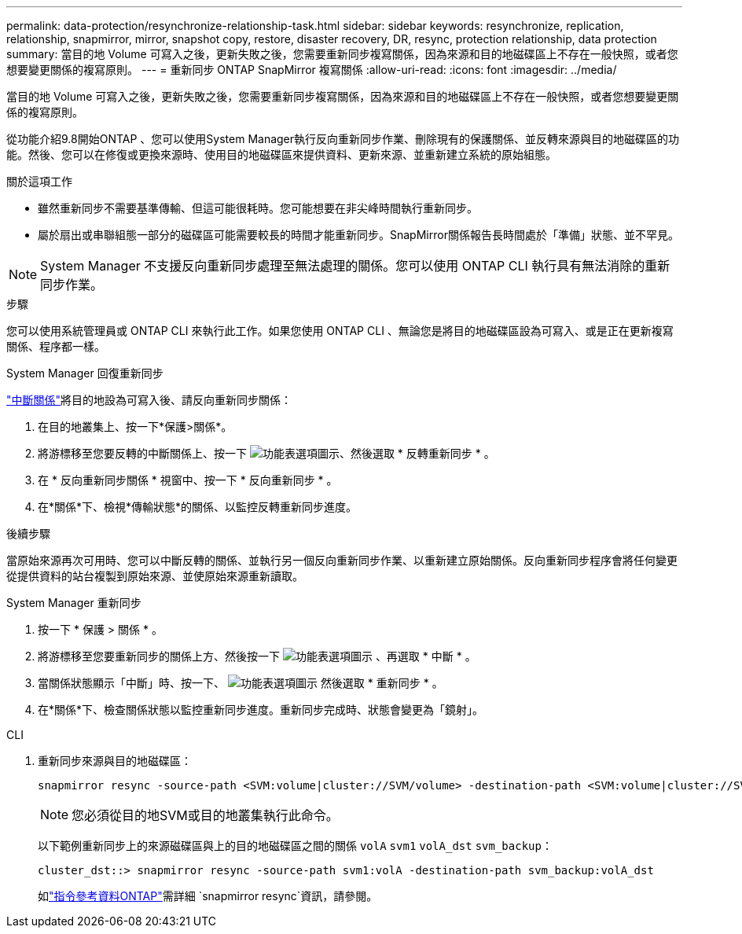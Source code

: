 ---
permalink: data-protection/resynchronize-relationship-task.html 
sidebar: sidebar 
keywords: resynchronize, replication, relationship, snapmirror, mirror, snapshot copy, restore, disaster recovery, DR, resync, protection relationship, data protection 
summary: 當目的地 Volume 可寫入之後，更新失敗之後，您需要重新同步複寫關係，因為來源和目的地磁碟區上不存在一般快照，或者您想要變更關係的複寫原則。 
---
= 重新同步 ONTAP SnapMirror 複寫關係
:allow-uri-read: 
:icons: font
:imagesdir: ../media/


[role="lead"]
當目的地 Volume 可寫入之後，更新失敗之後，您需要重新同步複寫關係，因為來源和目的地磁碟區上不存在一般快照，或者您想要變更關係的複寫原則。

從功能介紹9.8開始ONTAP 、您可以使用System Manager執行反向重新同步作業、刪除現有的保護關係、並反轉來源與目的地磁碟區的功能。然後、您可以在修復或更換來源時、使用目的地磁碟區來提供資料、更新來源、並重新建立系統的原始組態。

.關於這項工作
* 雖然重新同步不需要基準傳輸、但這可能很耗時。您可能想要在非尖峰時間執行重新同步。
* 屬於扇出或串聯組態一部分的磁碟區可能需要較長的時間才能重新同步。SnapMirror關係報告長時間處於「準備」狀態、並不罕見。


[NOTE]
====
System Manager 不支援反向重新同步處理至無法處理的關係。您可以使用 ONTAP CLI 執行具有無法消除的重新同步作業。

====
.步驟
您可以使用系統管理員或 ONTAP CLI 來執行此工作。如果您使用 ONTAP CLI 、無論您是將目的地磁碟區設為可寫入、或是正在更新複寫關係、程序都一樣。

[role="tabbed-block"]
====
.System Manager 回復重新同步
--
link:make-destination-volume-writeable-task.html["中斷關係"]將目的地設為可寫入後、請反向重新同步關係：

. 在目的地叢集上、按一下*保護>關係*。
. 將游標移至您要反轉的中斷關係上、按一下 image:icon_kabob.gif["功能表選項圖示"]、然後選取 * 反轉重新同步 * 。
. 在 * 反向重新同步關係 * 視窗中、按一下 * 反向重新同步 * 。
. 在*關係*下、檢視*傳輸狀態*的關係、以監控反轉重新同步進度。


.後續步驟
當原始來源再次可用時、您可以中斷反轉的關係、並執行另一個反向重新同步作業、以重新建立原始關係。反向重新同步程序會將任何變更從提供資料的站台複製到原始來源、並使原始來源重新讀取。

--
.System Manager 重新同步
--
. 按一下 * 保護 > 關係 * 。
. 將游標移至您要重新同步的關係上方、然後按一下 image:icon_kabob.gif["功能表選項圖示"] 、再選取 * 中斷 * 。
. 當關係狀態顯示「中斷」時、按一下、 image:icon_kabob.gif["功能表選項圖示"] 然後選取 * 重新同步 * 。
. 在*關係*下、檢查關係狀態以監控重新同步進度。重新同步完成時、狀態會變更為「鏡射」。


--
.CLI
--
. 重新同步來源與目的地磁碟區：
+
[source, cli]
----
snapmirror resync -source-path <SVM:volume|cluster://SVM/volume> -destination-path <SVM:volume|cluster://SVM/volume> -type DP|XDP -policy <policy>
----
+

NOTE: 您必須從目的地SVM或目的地叢集執行此命令。

+
以下範例重新同步上的來源磁碟區與上的目的地磁碟區之間的關係 `volA` `svm1` `volA_dst` `svm_backup`：

+
[listing]
----
cluster_dst::> snapmirror resync -source-path svm1:volA -destination-path svm_backup:volA_dst
----
+
如link:https://docs.netapp.com/us-en/ontap-cli/snapmirror-resync.html["指令參考資料ONTAP"^]需詳細 `snapmirror resync`資訊，請參閱。



--
====